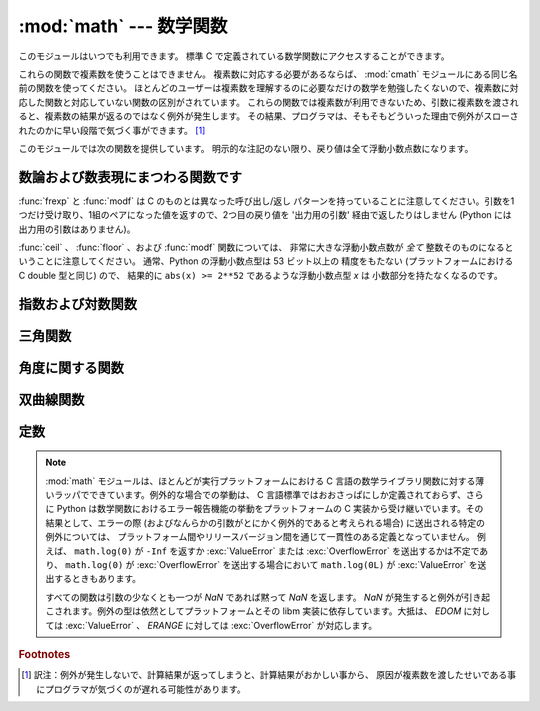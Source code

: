 :mod:`math` --- 数学関数
========================

.. module:: math
   :synopsis: 数学関数(sin() など)。


このモジュールはいつでも利用できます。
標準 C で定義されている数学関数にアクセスすることができます。

これらの関数で複素数を使うことはできません。
複素数に対応する必要があるならば、
:mod:`cmath` モジュールにある同じ名前の関数を使ってください。
ほとんどのユーザーは複素数を理解するのに必要なだけの数学を勉強したくないので、複素数に対応した関数と対応していない関数の区別がされています。
これらの関数では複素数が利用できないため、引数に複素数を渡されると、複素数の結果が返るのではなく例外が発生します。
その結果、プログラマは、そもそもどういった理由で例外がスローされたのかに早い段階で気づく事ができます。 [#]_

このモジュールでは次の関数を提供しています。
明示的な注記のない限り、戻り値は全て浮動小数点数になります。

数論および数表現にまつわる関数です
-----------------------------------

.. function:: ceil(x)

   *x* の天井値 (ceil)、すなわち *x* 以上の最も小さい整数を float 型で返します。


.. function:: copysign(x, y)

   *x* に *y* の符号を付けて返します。 ``copysign`` は IEEE 754 float の
   符号ビットをコピーします。たとえば ``copysign(1, -0.0)`` は *-1.0* になります。

   .. versionadded:: 2.6


.. function:: fabs(x)

   *x* の絶対値を返します。


.. function:: factorial(x)

   *x* の階乗を返します。 *x* が整数値でなかったり負であったりするときは、
   :exc:`ValueError` を送出します。

   .. versionadded:: 2.6


.. function:: floor(x)

   *x* の床値 (floor)、すなわち *x* 以下の最も大きい整数を float型で返します。

   .. versionchanged:: 2.6
      :meth:`__floor__` への委譲が追加されました。


.. function:: fmod(x, y)

   プラットフォームの C ライブラリで定義されている ``fmod(x, y)`` を返します。 Python の ``x % y``
   という式は必ずしも同じ結果を 返さないということに注意してください。 C 標準の要求では、 :cfunc:`fmod` は除算の結果が *x* と同じ符号に
   なり、大きさが ``abs(y)`` より小さくなるような整数 *n* に ついては ``fmod(x, y)`` が厳密に (数学的に、つまり限りなく高い精度で)
   ``x - n*y``  と等価であるよう求めています。
   Python の ``x % y`` は、 *y* と同じ符号の結果を返し、
   浮動小数点の引数に対して厳密な解を出せないことがあります。
   例えば、 ``fmod(-1e-100, 1e100)`` は ``-1e-100``
   ですが、 Python の ``-1e-100 % 1e100`` は ``1e100-1e-100`` になり、
   浮動小数点型で厳密に表現できず、ややこしいことに ``1e100`` に 丸められます。
   このため、一般には浮動小数点の場合には関数 :func:`fmod` 、
   整数の場合には ``x % y`` を使う方がよいでしょう。


.. function:: frexp(x)

   *x* の仮数と指数を ``(m, e)`` のペアとして返します。
   *m* はfloat型で、 *e* は厳密に ``x == m * 2**e``
   であるような整数型です。
   *x* がゼロの場合は、 ``(0.0, 0)`` を返し、それ以外の場合は、 ``0.5 <= abs(m) < 1``
   を返します。これは浮動小数点型の内部表現を可搬性を保ったまま
   "分解 (pick apart)" するためです。


.. function:: fsum(iterable)

   iterable 中の値の浮動小数点数の正確な和を返します。複数の部分和を追跡することで
   桁落ちを防ぎます::

        >>> sum([.1, .1, .1, .1, .1, .1, .1, .1, .1, .1])
        0.99999999999999989
        >>> fsum([.1, .1, .1, .1, .1, .1, .1, .1, .1, .1])
        1.0

   アルゴリズムの正確性は IEEE-754 演算の保証と丸めモードが偶数丸め (half-even)
   である典型的な場合に依存します。
   Windows以外の幾つかのビルドでは、依存するCライブラリが、拡張精度の加算と
   時々時々合計の中間値を double 型へ丸めを行ってしまい、最下位ビットの
   消失が発生します。

   より詳しい議論と代替となる二つのアプローチについては、 `ASPN cookbook
   recipes for accurate floating point summation
   <http://code.activestate.com/recipes/393090/>`_ をご覧下さい。

   .. versionadded:: 2.6


.. function:: isinf(x)

   浮動小数点数 *x* が正または負の無限大であるかチェックします。

   .. versionadded:: 2.6


.. function:: isnan(x)

   浮動小数点数 *x* が NaN (not a number) であるかチェックします。
   NaN は IEEE 754 標準の一部です。 ``inf * 0`` 、 ``inf / inf``
   のような演算(に限りませんが)や NaN を含む演算、たとえば
   ``nan * 1`` 、は NaN を返します。

   .. versionadded:: 2.6


.. function:: ldexp(x, i)

   ``x * (2**i)`` を返します。


.. function:: modf(x)

   *x* の小数部分と整数部分を返します。
   両方の結果は *x* の符号を受け継ぎます。 整数部はfloat型で返されます。


.. function:: trunc(x)

   *x* の :class:`Integral` (たいてい長整数)へ切り捨てられた :class:`Real`
   値を返します。 ``x.__trunc__()`` に委譲されます。

   .. versionadded:: 2.6


:func:`frexp` と :func:`modf` は C のものとは異なった呼び出し/返し
パターンを持っていることに注意してください。引数を1つだけ受け取り、1組のペアになった値を返すので、2つ目の戻り値を '出力用の引数'
経由で返したりはしません (Python には出力用の引数はありません)。

:func:`ceil` 、 :func:`floor` 、および :func:`modf` 関数については、
非常に大きな浮動小数点数が *全て* 整数そのものになるということに注意してください。
通常、Python の浮動小数点型は 53 ビット以上の 精度をもたない (プラットフォームにおける C
double 型と同じ) ので、 結果的に ``abs(x) >= 2**52`` であるような浮動小数点型 *x* は 小数部分を持たなくなるのです。

指数および対数関数
------------------

.. function:: exp(x)

   ``e**x`` を返します。


.. function:: log(x[, base])

   *base* を底とした *x* の対数を返します。
   *base* を省略した場合 *x* の自然対数を返します。

   .. versionchanged:: 2.3
      *base* 引数が追加されました。


.. function:: log1p(x)

   *1+x* の自然対数(つまり底 *e* の対数)を返します。
   結果はゼロに近い *x* に対して正確になるような方法で計算されます。

   .. versionadded:: 2.6


.. function:: log10(x)

   *x* の10を底とした対数(常用対数)を返します。


.. function:: pow(x, y)

   ``x`` の ``y`` 乗を返します。例外的な場合については、
   C99 標準の付録 'F' に可能な限り従います。特に、
   ``pow(1.0, x)`` と ``pow(x, 0.0)`` は、たとえ ``x`` が零や NaN でも、
   常に ``1.0`` を返します。もし ``x`` と ``y`` の両方が有限の値で、
   ``x`` が負、 ``y`` が整数でない場合、 ``pow(x, y)`` は未定義で、
   :exc:`ValueError` を送出します。

   .. versionchanged:: 2.6
      以前は ``1**nan`` や ``nan**0`` の結果は未定義でした。


.. function:: sqrt(x)

   *x* の平方根を返します。


三角関数
--------

.. function:: acos(x)

   *x* の逆余弦を返します。


.. function:: asin(x)

   *x* の逆正弦を返します。


.. function:: atan(x)

   *x* の逆正接を返します。


.. function:: atan2(y, x)

   ``y / x`` の逆正接をラジアンで返します。
   戻り値は ``-pi`` から ``pi`` の間になります。この角度は、
   極座標平面において原点から ``(x, y)`` へのベクトル が X 軸の正の方向となす角です。
   :func:`atan2` のポイントは、 入力 *x*,
   *y* の両方の符号が既知であるために、位相角の正しい象限を計算できることにあります。
   例えば、 ``atan(1)`` と ``atan2(1,1)``
   はいずれも ``pi/4`` ですが、 ``atan2(-1, -1)`` は ``-3*pi/4`` になります。


.. function:: cos(x)

   *x* の余弦を返します。


.. function:: hypot(x, y)

   ユークリッド距離(``sqrt(x*x + y*y)``)を返します。


.. function:: sin(x)

   *x* の正弦を返します。


.. function:: tan(x)

   *x* の正接を返します。


角度に関する関数
----------------

.. function:: degrees(x)

   角 *x* をラジアンから度に変換します。


.. function:: radians(x)

   角 *x* を度からラジアンに変換します。


双曲線関数
----------

.. function:: acosh(x)

   *x* の逆双曲線余弦を返します。

   .. versionadded:: 2.6


.. function:: asinh(x)

   *x* の逆双曲線正弦を返します。

   .. versionadded:: 2.6


.. function:: atanh(x)

   *x* の逆双曲線正接を返します。

   .. versionadded:: 2.6


.. function:: cosh(x)

   *x* の双曲線余弦を返します。


.. function:: sinh(x)

   *x* の双曲線正弦を返します。


.. function:: tanh(x)

   *x* の双曲線正接を返します。


定数
----

.. data:: pi

   定数 *π* (円周率)。


.. data:: e

   定数 *e* (自然対数の底)。


.. note::

   :mod:`math` モジュールは、ほとんどが実行プラットフォームにおける C
   言語の数学ライブラリ関数に対する薄いラッパでできています。例外的な場合での挙動は、
   C 言語標準ではおおさっぱにしか定義されておらず、さらに
   Python は数学関数におけるエラー報告機能の挙動をプラットフォームの
   C 実装から受け継いでいます。その結果として、エラーの際
   (およびなんらかの引数がとにかく例外的であると考えられる場合)
   に送出される特定の例外については、
   プラットフォーム間やリリースバージョン間を通じて一貫性のある定義となっていません。
   例えば、 ``math.log(0)`` が ``-Inf`` を返すか :exc:`ValueError`
   または :exc:`OverflowError` を送出するかは不定であり、
   ``math.log(0)`` が :exc:`OverflowError` を送出する場合において
   ``math.log(0L)`` が :exc:`ValueError` を送出するときもあります。

   すべての関数は引数の少なくとも一つが *NaN* であれば黙って *NaN* を返します。
   *NaN* が発生すると例外が引き起こされます。例外の型は依然としてプラットフォームとその
   libm 実装に依存しています。大抵は、 *EDOM* に対しては :exc:`ValueError` 、
   *ERANGE* に対しては :exc:`OverflowError` が対応します。

   .. versionchanged:: 2.6
      以前のバージョンの Python では入力に NaN を受け取ったときの演算結果がプラットフォームと libm 実装依存でした。

.. seealso::

   Module :mod:`cmath`
      これらの多くの関数の複素数版。

.. rubric:: Footnotes

.. [#] 訳注：例外が発生しないで、計算結果が返ってしまうと、計算結果がおかしい事から、
   原因が複素数を渡したせいである事にプログラマが気づくのが遅れる可能性があります。
